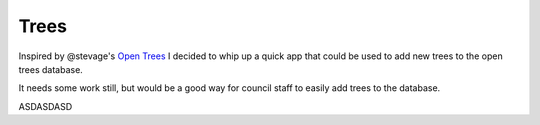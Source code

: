 =====
Trees
=====

Inspired by @stevage's `Open Trees <http://opentrees.org>`_ I decided to whip up a quick app that could be used to add new trees to the open trees database.

It needs some work still, but would be a good way for council staff to easily add trees to the database.

ASDASDASD

